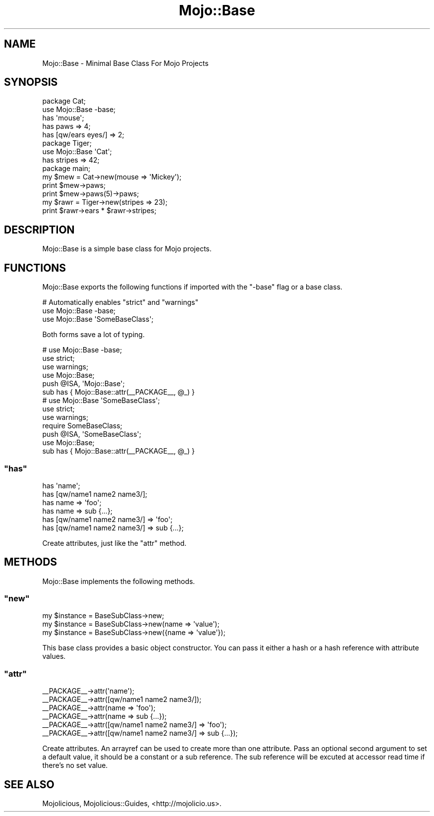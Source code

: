 .\" Automatically generated by Pod::Man 2.22 (Pod::Simple 3.07)
.\"
.\" Standard preamble:
.\" ========================================================================
.de Sp \" Vertical space (when we can't use .PP)
.if t .sp .5v
.if n .sp
..
.de Vb \" Begin verbatim text
.ft CW
.nf
.ne \\$1
..
.de Ve \" End verbatim text
.ft R
.fi
..
.\" Set up some character translations and predefined strings.  \*(-- will
.\" give an unbreakable dash, \*(PI will give pi, \*(L" will give a left
.\" double quote, and \*(R" will give a right double quote.  \*(C+ will
.\" give a nicer C++.  Capital omega is used to do unbreakable dashes and
.\" therefore won't be available.  \*(C` and \*(C' expand to `' in nroff,
.\" nothing in troff, for use with C<>.
.tr \(*W-
.ds C+ C\v'-.1v'\h'-1p'\s-2+\h'-1p'+\s0\v'.1v'\h'-1p'
.ie n \{\
.    ds -- \(*W-
.    ds PI pi
.    if (\n(.H=4u)&(1m=24u) .ds -- \(*W\h'-12u'\(*W\h'-12u'-\" diablo 10 pitch
.    if (\n(.H=4u)&(1m=20u) .ds -- \(*W\h'-12u'\(*W\h'-8u'-\"  diablo 12 pitch
.    ds L" ""
.    ds R" ""
.    ds C` ""
.    ds C' ""
'br\}
.el\{\
.    ds -- \|\(em\|
.    ds PI \(*p
.    ds L" ``
.    ds R" ''
'br\}
.\"
.\" Escape single quotes in literal strings from groff's Unicode transform.
.ie \n(.g .ds Aq \(aq
.el       .ds Aq '
.\"
.\" If the F register is turned on, we'll generate index entries on stderr for
.\" titles (.TH), headers (.SH), subsections (.SS), items (.Ip), and index
.\" entries marked with X<> in POD.  Of course, you'll have to process the
.\" output yourself in some meaningful fashion.
.ie \nF \{\
.    de IX
.    tm Index:\\$1\t\\n%\t"\\$2"
..
.    nr % 0
.    rr F
.\}
.el \{\
.    de IX
..
.\}
.\"
.\" Accent mark definitions (@(#)ms.acc 1.5 88/02/08 SMI; from UCB 4.2).
.\" Fear.  Run.  Save yourself.  No user-serviceable parts.
.    \" fudge factors for nroff and troff
.if n \{\
.    ds #H 0
.    ds #V .8m
.    ds #F .3m
.    ds #[ \f1
.    ds #] \fP
.\}
.if t \{\
.    ds #H ((1u-(\\\\n(.fu%2u))*.13m)
.    ds #V .6m
.    ds #F 0
.    ds #[ \&
.    ds #] \&
.\}
.    \" simple accents for nroff and troff
.if n \{\
.    ds ' \&
.    ds ` \&
.    ds ^ \&
.    ds , \&
.    ds ~ ~
.    ds /
.\}
.if t \{\
.    ds ' \\k:\h'-(\\n(.wu*8/10-\*(#H)'\'\h"|\\n:u"
.    ds ` \\k:\h'-(\\n(.wu*8/10-\*(#H)'\`\h'|\\n:u'
.    ds ^ \\k:\h'-(\\n(.wu*10/11-\*(#H)'^\h'|\\n:u'
.    ds , \\k:\h'-(\\n(.wu*8/10)',\h'|\\n:u'
.    ds ~ \\k:\h'-(\\n(.wu-\*(#H-.1m)'~\h'|\\n:u'
.    ds / \\k:\h'-(\\n(.wu*8/10-\*(#H)'\z\(sl\h'|\\n:u'
.\}
.    \" troff and (daisy-wheel) nroff accents
.ds : \\k:\h'-(\\n(.wu*8/10-\*(#H+.1m+\*(#F)'\v'-\*(#V'\z.\h'.2m+\*(#F'.\h'|\\n:u'\v'\*(#V'
.ds 8 \h'\*(#H'\(*b\h'-\*(#H'
.ds o \\k:\h'-(\\n(.wu+\w'\(de'u-\*(#H)/2u'\v'-.3n'\*(#[\z\(de\v'.3n'\h'|\\n:u'\*(#]
.ds d- \h'\*(#H'\(pd\h'-\w'~'u'\v'-.25m'\f2\(hy\fP\v'.25m'\h'-\*(#H'
.ds D- D\\k:\h'-\w'D'u'\v'-.11m'\z\(hy\v'.11m'\h'|\\n:u'
.ds th \*(#[\v'.3m'\s+1I\s-1\v'-.3m'\h'-(\w'I'u*2/3)'\s-1o\s+1\*(#]
.ds Th \*(#[\s+2I\s-2\h'-\w'I'u*3/5'\v'-.3m'o\v'.3m'\*(#]
.ds ae a\h'-(\w'a'u*4/10)'e
.ds Ae A\h'-(\w'A'u*4/10)'E
.    \" corrections for vroff
.if v .ds ~ \\k:\h'-(\\n(.wu*9/10-\*(#H)'\s-2\u~\d\s+2\h'|\\n:u'
.if v .ds ^ \\k:\h'-(\\n(.wu*10/11-\*(#H)'\v'-.4m'^\v'.4m'\h'|\\n:u'
.    \" for low resolution devices (crt and lpr)
.if \n(.H>23 .if \n(.V>19 \
\{\
.    ds : e
.    ds 8 ss
.    ds o a
.    ds d- d\h'-1'\(ga
.    ds D- D\h'-1'\(hy
.    ds th \o'bp'
.    ds Th \o'LP'
.    ds ae ae
.    ds Ae AE
.\}
.rm #[ #] #H #V #F C
.\" ========================================================================
.\"
.IX Title "Mojo::Base 3pm"
.TH Mojo::Base 3pm "2011-04-21" "perl v5.10.1" "User Contributed Perl Documentation"
.\" For nroff, turn off justification.  Always turn off hyphenation; it makes
.\" way too many mistakes in technical documents.
.if n .ad l
.nh
.SH "NAME"
Mojo::Base \- Minimal Base Class For Mojo Projects
.SH "SYNOPSIS"
.IX Header "SYNOPSIS"
.Vb 2
\&  package Cat;
\&  use Mojo::Base \-base;
\&
\&  has \*(Aqmouse\*(Aq;
\&  has paws => 4;
\&  has [qw/ears eyes/] => 2;
\&
\&  package Tiger;
\&  use Mojo::Base \*(AqCat\*(Aq;
\&
\&  has stripes => 42;
\&
\&  package main;
\&
\&  my $mew = Cat\->new(mouse => \*(AqMickey\*(Aq);
\&  print $mew\->paws;
\&  print $mew\->paws(5)\->paws;
\&
\&  my $rawr = Tiger\->new(stripes => 23);
\&  print $rawr\->ears * $rawr\->stripes;
.Ve
.SH "DESCRIPTION"
.IX Header "DESCRIPTION"
Mojo::Base is a simple base class for Mojo projects.
.SH "FUNCTIONS"
.IX Header "FUNCTIONS"
Mojo::Base exports the following functions if imported with the \f(CW\*(C`\-base\*(C'\fR
flag or a base class.
.PP
.Vb 3
\&  # Automatically enables "strict" and "warnings"
\&  use Mojo::Base \-base;
\&  use Mojo::Base \*(AqSomeBaseClass\*(Aq;
.Ve
.PP
Both forms save a lot of typing.
.PP
.Vb 6
\&  # use Mojo::Base \-base;
\&  use strict;
\&  use warnings;
\&  use Mojo::Base;
\&  push @ISA, \*(AqMojo::Base\*(Aq;
\&  sub has { Mojo::Base::attr(_\|_PACKAGE_\|_, @_) }
\&
\&  # use Mojo::Base \*(AqSomeBaseClass\*(Aq;
\&  use strict;
\&  use warnings;
\&  require SomeBaseClass;
\&  push @ISA, \*(AqSomeBaseClass\*(Aq;
\&  use Mojo::Base;
\&  sub has { Mojo::Base::attr(_\|_PACKAGE_\|_, @_) }
.Ve
.ie n .SS """has"""
.el .SS "\f(CWhas\fP"
.IX Subsection "has"
.Vb 6
\&  has \*(Aqname\*(Aq;
\&  has [qw/name1 name2 name3/];
\&  has name => \*(Aqfoo\*(Aq;
\&  has name => sub {...};
\&  has [qw/name1 name2 name3/] => \*(Aqfoo\*(Aq;
\&  has [qw/name1 name2 name3/] => sub {...};
.Ve
.PP
Create attributes, just like the \f(CW\*(C`attr\*(C'\fR method.
.SH "METHODS"
.IX Header "METHODS"
Mojo::Base implements the following methods.
.ie n .SS """new"""
.el .SS "\f(CWnew\fP"
.IX Subsection "new"
.Vb 3
\&  my $instance = BaseSubClass\->new;
\&  my $instance = BaseSubClass\->new(name => \*(Aqvalue\*(Aq);
\&  my $instance = BaseSubClass\->new({name => \*(Aqvalue\*(Aq});
.Ve
.PP
This base class provides a basic object constructor.
You can pass it either a hash or a hash reference with attribute values.
.ie n .SS """attr"""
.el .SS "\f(CWattr\fP"
.IX Subsection "attr"
.Vb 6
\&  _\|_PACKAGE_\|_\->attr(\*(Aqname\*(Aq);
\&  _\|_PACKAGE_\|_\->attr([qw/name1 name2 name3/]);
\&  _\|_PACKAGE_\|_\->attr(name => \*(Aqfoo\*(Aq);
\&  _\|_PACKAGE_\|_\->attr(name => sub {...});
\&  _\|_PACKAGE_\|_\->attr([qw/name1 name2 name3/] => \*(Aqfoo\*(Aq);
\&  _\|_PACKAGE_\|_\->attr([qw/name1 name2 name3/] => sub {...});
.Ve
.PP
Create attributes.
An arrayref can be used to create more than one attribute.
Pass an optional second argument to set a default value, it should be a
constant or a sub reference.
The sub reference will be excuted at accessor read time if there's no set
value.
.SH "SEE ALSO"
.IX Header "SEE ALSO"
Mojolicious, Mojolicious::Guides, <http://mojolicio.us>.
